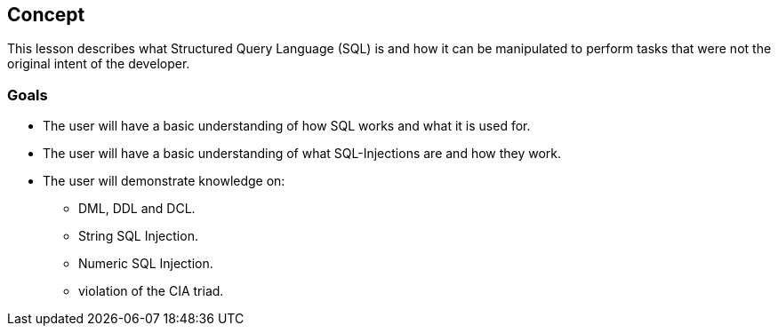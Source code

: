 == Concept 

This lesson describes what Structured Query Language (SQL) is and how it can be manipulated to perform tasks that were not the original intent of the developer.

=== Goals

* The user will have a basic understanding of how SQL works and what it is used for.
* The user will have a basic understanding of what SQL-Injections are and how they work.
* The user will demonstrate knowledge on:
** DML, DDL and DCL.
** String SQL Injection.
** Numeric SQL Injection.
** violation of the CIA triad.

